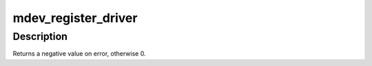 .. -*- coding: utf-8; mode: rst -*-
.. src-file: drivers/vfio/mdev/mdev_driver.c

.. _`mdev_register_driver`:

mdev_register_driver
====================

.. c:function:: int mdev_register_driver(struct mdev_driver *drv, struct module *owner)

    register a new MDEV driver

    :param drv:
        the driver to register
    :type drv: struct mdev_driver \*

    :param owner:
        module owner of driver to be registered
    :type owner: struct module \*

.. _`mdev_register_driver.description`:

Description
-----------

Returns a negative value on error, otherwise 0.

.. This file was automatic generated / don't edit.

